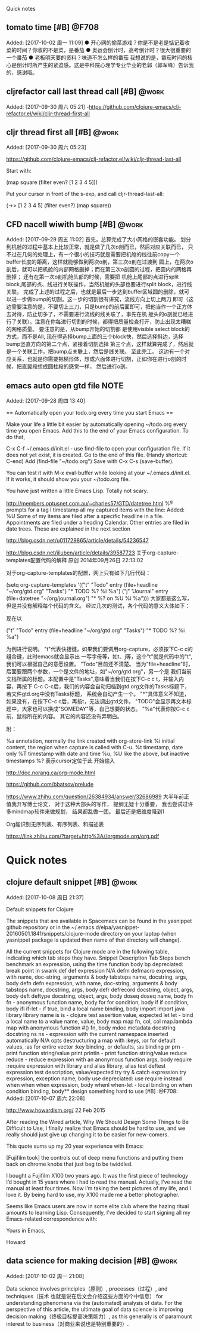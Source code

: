 ﻿Quick notes
:LOGBOOK:
CLOCK: [2017-10-02 周一 11:09]
CLOCK: [2017-09-29 周五 11:03]j


CLOCK: [2017-09-28 周四 13:41]--[2017-09-28 周四 13:42] =>  0:01
:END:
** tomato time [#B]                                                  :@F708:
                           Added: [2017-10-02 周一 11:09]
  ● 开心网的偷菜游戏？你是不是老是惦记着收菜的时间？你收的不是菜，是番茄
  ● 奥运会倒计时，高考倒计时？很大很重要的一个番茄
  ● 老板明天要的资料？味道不怎么样的番茄
我想说的是，番茄时间的核心是倒计时所产生的紧迫感。这是中科院心理学专业毕业的老郭（郭军峰）告诉我的，感谢哦。
** cljrefactor call last thread call [#B]                            :@work:
                           Added: [2017-09-30 周六 05:21]
-https://github.com/clojure-emacs/clj-refactor.el/wiki/cljr-thread-first-all


** cljr thread first all [#B]                                        :@work:
                           Added: [2017-09-30 周六 05:23]
                           
https://github.com/clojure-emacs/clj-refactor.el/wiki/cljr-thread-last-all

Start with:

(map square (filter even? [1 2 3 4 5]))

Put your cursor in front of the s-exp, and call cljr-thread-last-all:

(->> [1 2 3 4 5]
     (filter even?)
     (map square))

** CFD nacell wiwith bump [#B]                                       :@work:
                           Added: [2017-09-29 周五 11:02]
     首先，总算完成了大小网格的嵌套功能。 划分到机舱的过程中基本上比较正常，就是做了几次o剖而已，然后对应关联而已，
只不过在几何的处理上，有一个很小的技巧就是需要把机舱的线往前copy一个buffer长度的距离，这样就能够做到两次o剖，第三次o剖在过渡到
圆上，在两次o剖后，就可以把机舱的内部网格删掉；而在第三次o剖圆的过程，把圆内的网格再删掉； 还有在第一次o剖机舱头部的时候，需要把
机舱上尾部的点进行split block,尾部的点、线进行关联操作，当然机舱的头部也要进行split block，进行线关联。
     完成了上述的过程之后，也就是最后一步达到buffer区域圆的删除，就可以进一步做bump的切割。这一步的切割很有讲究，流线方向上切上两刀
即可（这边需要注意的是，不要切上三刀，只是bump的前后面即可，把他当作一个正方体去对待，防止切多了，不需要进行流线的线关联了，事先在机
舱头的o剖就已经进行了关联）。注意在你每进行切割的时候，都得把质量检查打开，防止出现太糟糕的网格质量。 要注意的是，从bump开始的切割都
是使用visible select block的方式，而不是All, 现在得选择bump上面的三个block快，然后选择斜边，选择bump竖直方向的第二个点，紧接着切割选择
第三个点，这样就算完成了，然后就是一个关联工作，把bump点关联上，然后是线关联。
      至此完工。 这边有一个对应关系，也就是你需要把梯形体，想成六面体进行切割，正如你在进行o剖的时候，把直翼段想成圆柱段的感觉一样，
然后进行o剖。
** emacs auto open gtd file                                           :NOTE:
                           Added: [2017-09-28 周四 13:40]
  
== Automatically open your todo.org every time you start Emacs ==

Make your life a little bit easier by automatically opening ~/todo.org every time you open Emacs. Add this to the end of your Emacs configuration. To do that,

    C-x C-f ~/.emacs.d/init.el - use find-file to open your configuration file. If it does not yet exist, it is created.
    Go to the end of this file. (Handy shortcut: C-end)
    Add (find-file "~/todo.org")
    Save with C-x C-s (save-buffer).

You can test it with M-x eval-buffer while looking at your ~/.emacs.d/init.el. If it works, it should show you your ~/todo.org file.

You have just written a little Emacs Lisp. Totally not scary.



http://members.optusnet.com.au/~charles57/GTD/datetree.html
 %^g prompts for a tag
I timestamp all my captured items with the line: Added: %U
Some of my items are filed after a specific headline in a file. Appointments are filed under a heading Calendar.
Other entries are filed in date trees. These are explained in the next section


http://blog.csdn.net/u011729865/article/details/54236547


http://blog.csdn.net/jiluben/article/details/39587723
关于org-capture-templates配置代码的解释
原创 2014年09月26日 22:13:02

      对于org-capture-templates的配置，网上只有如下几行代码：

   (setq org-capture-templates
      '(("t" "Todo" entry (file+headline "~/org/gtd.org" "Tasks")
             "* TODO %?\n  %i\n  %a")
        ("j" "Journal" entry (file+datetree "~/org/journal.org")
             "* %?\nEntered on %U\n  %i\n  %a")))
    大家都是这么写，但是并没有解释每个代码的含义。
    经过几次的测试，各个代码的意义大体如下：
    
    现在以

("t" "Todo" entry (file+headline "~/org/gtd.org" "Tasks")
             "* TODO %?\n  %i\n  %a")

为例进行说明。
   "t"代表快捷键，如果我们要调用org-capture，必须按下C-c c的组合键，此时emacs就会显示出
一写字母等，如t、j等，这个"t"就是代码中的"t",我们可以根据自己的意愿设置。
   "Todo"目前还不清楚。
    当为"file+headline"时，后面要跟两个参数，一个是文件的地址，如"~/org/gtd.org"，另一个是
我们当前文档所属的标题。本配置中是"Tasks",意味着当我们在按下C-c c t，并输入内容，再按下
C-c C-c后，我们的内容会自动归档到gtd.org文件的Tasks标题下，若文件gtd.org中没有Tasks标题，
系统会自动产生一个。
    "*"具体意义不知道，如果没有，在按下C-c c后，再按t，无法调出gtd文件。
     "TODO"会显示再文本标题中，大家也可以换成"SOMEDAY"等，自己想要的状态。
      "%a"代表你按C-c c前，鼠标所在的内容。
      其它的内容还没有弄明白。

     附：

     %a          annotation, normally the link created with org-store-link
     %i          initial content, the region when capture is called with C-u.
     %t          timestamp, date only
     %T          timestamp with date and time
     %u, %U      like the above, but inactive timestamps
     %?          表示cursor定位于此 开始输入

http://doc.norang.ca/org-mode.html

https://github.com/bbatsov/prelude

https://www.zhihu.com/question/26384934/answer/32686989
大半年前正值我开写博士论文， 对于这种大部头的写作， 提纲无疑十分重要， 我也尝试过许多mindmap软件来做规划， 结果都乱做一团。 最后还是把维度降到1


Org能识别无序列表、有序列表、和描述表


https://link.zhihu.com/?target=http%3A//orgmode.org/org.pdf
                         

* Quick notes
** clojure default snippet [#B]                                      :@work:
                           Added: [2017-10-08 周日 21:37]
                           
Default snippets for Clojure

The snippets that are available in Spacemacs can be found in the yasnippet github repository or in the ~/.emacs.d/elpa/yasnippet-20160501.1841/snippets/clojure-mode directory on your laptop (when yasnippet package is updated then name of that directory will change).

All the current snippets for Clojure mode are in the following table, indicating which tab stops they have.
Snippet 	Description 	Tab Stops
bench 	benchmark an expression, using the time function 	body
bp 	depreciated: break point in swank 	
def 	def expression 	N/A
defm 	defmacro expression, with name, doc-string, arguments & body tabstops 	name, docstring, args, body
defn 	defn expression, with name, doc-string, arguments & body tabstops 	name, docstring, args, body
defr 	defrecord 	docstring, object, args, body
deft 	deftype 	docstring, object, args, body
doseq 	doseq 	name, body
fn 	fn - anonymous function 	name, body
for 	for 	condition, body
if 	if 	condition, body
ifl 	if-let - if true, bind a local name 	binding, body
import 	import java library 	library name
is 	is - clojure test assertion 	value, expected
let 	let - bind a local name to a value 	name, value, body
map 	map 	fn, col, col
map.lambda 	map with anonymous function #() 	fn, body
mdoc 	metadata docstring 	docstring
ns 	ns - expression with the current namespace inserted automatically 	N/A
opts 	destructuring a map with :keys, :or for default values, :as for entire vector 	:key binding, or defaults, :as binding
pr 	prn - print function 	string/value
print 	println - print function 	string/value
reduce 	reduce - reduce expression with an anonymous function 	args, body
require 	:require expression with library and alias 	library, alias
test 	deftest expression 	test description, value/expected
try 	try & catch expression 	try expression, exception name, body
use 	depreciated: use require instead 	
when 	when 	when expression, body
whenl 	when-let - local binding on when condition 	binding, body** design something hard to use [#B]                                 :@F708:
                           Added: [2017-10-07 周六 22:08]
                           
http://www.howardism.org/
22 Feb 2015

After reading the Wired article, Why We Should Design Some Things to Be Difficult to Use, I finally realize that Emacs should be hard to use, and we really should just give up changing it to be easier for new-comers.

This quote sums up my 20 year experience with Emacs:

    [Fujifilm took] the controls out of deep menu functions and putting them back on chrome knobs that just beg to be twiddled.

    I bought a Fujifilm X100 two years ago. It was the first piece of technology I’d bought in 15 years where I had to read the manual. Actually, I’ve read the manual at least four times. Now I’m taking the best pictures of my life, and I love it. By being hard to use, my X100 made me a better photographer.

Seems like Emacs users are now in some elite club where the hazing ritual amounts to learning Lisp. Consequently, I’ve decided to start signing all my Emacs-related correspondence with:

    Yours in Emacs,

    Howard

** data science for making decision [#B]                             :@work:
                           Added: [2017-10-02 周一 21:08]
                           
Data science involves principles（原则）, processes（过程）,
 and techniques（技术  也就是说在后文会介绍这些方面的个中信息） for understanding phenomena via the (automated) analysis of data. For the perspective of this article, the ultimate goal of data science is improving decision making（终极目标提高决策能力）, 
as this generally is of paramount interest to business（对商业来说也是特别重要的）. 
